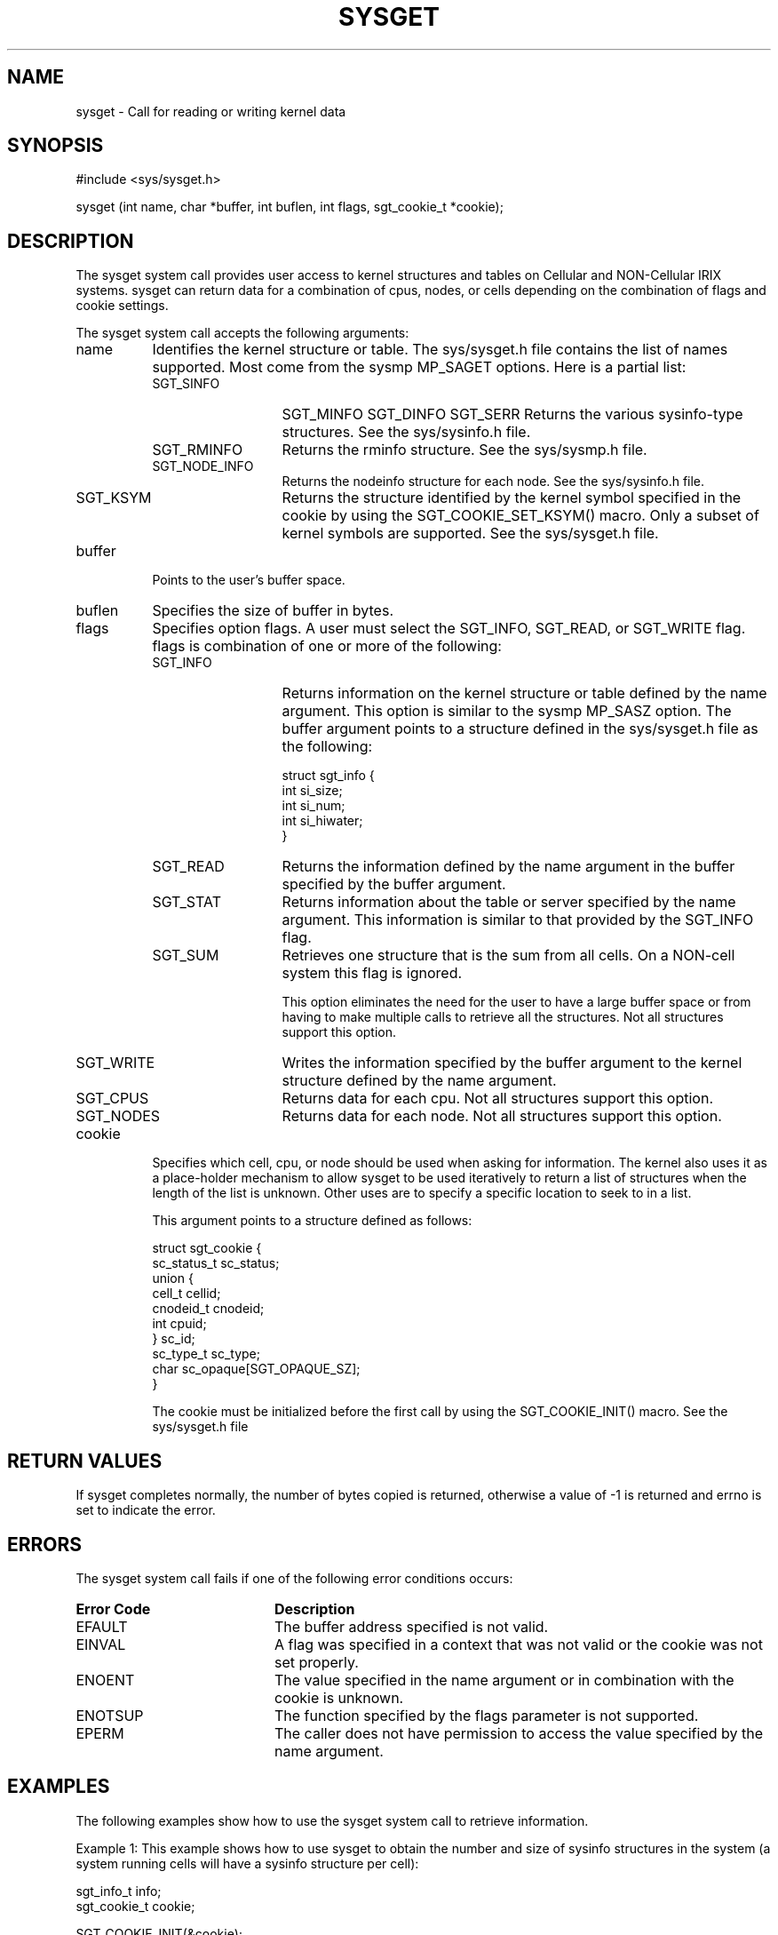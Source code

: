 '\"macro stdmacro
'\"
'\" (C) COPYRIGHT SILICON GRAPHICS, INC.
'\" UNPUBLISHED PROPRIETARY INFORMATION.
'\" ALL RIGHTS RESERVED.
'\"
.TH SYSGET 2
.SH NAME
\*Csysget\*E \- Call for reading or writing kernel data
.SH SYNOPSIS
\*C#include <sys/sysget.h>\*E
.PP
\*Csysget
(int\ \*Vname\*C,
char\ *\*Vbuffer\*C,
int\ \*Vbuflen\*C,
int\ \*Vflags\*C,
sgt_cookie_t\ *\*Vcookie\*C);\*E
.SH DESCRIPTION
The \*Csysget\*E system call provides user access
to kernel structures and tables on Cellular and NON-Cellular IRIX systems.
\*Csysget\*E can return data for a combination of cpus, nodes, or cells
depending on the combination of \*Vflags\*C and \*Vcookie\*C settings.
.PP
The \*Csysget\*E system call accepts the following arguments:
.TP 8
\*Vname\*E
Identifies the kernel structure or table.
The \*Csys/sysget.h\*E file contains
the list of names supported.  Most come from the \*Csysmp\*E MP_SAGET options.
Here is a partial list:
.RS 8
.TP 13
\*CSGT_SINFO\*E
\*CSGT_MINFO\*E
\*CSGT_DINFO\*E
\*CSGT_SERR\*E
Returns the various sysinfo-type structures.
See the \%sys/sysinfo.h\*E file.
.TP
\*CSGT_RMINFO\*E
Returns the rminfo structure.
See the \%sys/sysmp.h\*E file.
.TP
\*CSGT_NODE_INFO\*E
Returns the nodeinfo structure for each node.
See the \%sys/sysinfo.h\*E file.
.TP
\*CSGT_KSYM\*E
Returns the structure identified by the kernel symbol specified in the cookie
by using the \*CSGT_COOKIE_SET_KSYM()\*E macro. 
Only a subset of kernel symbols are supported. See the \%sys/sysget.h\*E file.
.RE
.TP 8
\*Vbuffer\*E
Points to the user's buffer space.
.TP
\*Vbuflen\*E
Specifies the size of \*Vbuffer\*E in bytes.
.TP
\*Vflags\*E
Specifies option flags.
A user must select the \*CSGT_INFO\*E, \*CSGT_READ\*E, or \*CSGT_WRITE\*E flag.
\*Vflags\*E is combination of one or more of the following:
.RS 8
.TP 13
\*CSGT_INFO\*E
Returns information on the kernel structure or table
defined by the \*Vname\*E argument. This option is similar to
the \*Csysmp\*E MP_SASZ option.
.SP
The \*Vbuffer\*E argument points to a structure defined
in the \*Csys/sysget.h\*E file as the following:
.ES

 struct sgt_info {
       int      si_size;      
       int      si_num;      
       int      si_hiwater; 
 }
.EE
.TP
\*CSGT_READ\*E
Returns the information defined by the \*Vname\*E argument
in the buffer specified by the \*Vbuffer\*E argument.
.TP
\*CSGT_STAT\*E
Returns information about the table or server
specified by the \*Vname\*E argument.
This information is similar to that provided by the \*CSGT_INFO\*E flag.
.TP
\*CSGT_SUM\*E
Retrieves one structure that is the sum from all cells.  On a NON-cell system
this flag is ignored.
.IP
This option eliminates the need for the user to have a large buffer space
or from having to make multiple calls to retrieve all the structures.
Not all structures support this option.
.TP
\*CSGT_WRITE\*E
Writes the information specified by the \*Vbuffer\*E argument
to the kernel structure defined by the \*Vname\*E argument.
.TP
\*CSGT_CPUS\*E
Returns data for each cpu.  Not all structures support this option.
.TP
\*CSGT_NODES\*E
Returns data for each node.  Not all structures support this option.
.RE
.TP 8
\*Vcookie\*E
Specifies which cell, cpu, or node should be used
when asking for information.  The kernel also uses it as a place-holder
mechanism to allow sysget to be used iteratively to return a list of structures
when the length of the list is unknown. Other uses are to specify a
specific location to seek to in a list.
.IP
This argument points to a structure defined as follows:
.RS
.ES

 struct sgt_cookie {
        sc_status_t    sc_status;
        union {
                cell_t          cellid;
                cnodeid_t       cnodeid;
                int             cpuid;
        } sc_id;
        sc_type_t       sc_type;
        char            sc_opaque[SGT_OPAQUE_SZ];
 }
.EE
.RE
.IP
The \*Vcookie\*E must be initialized before the first call by using
the \*CSGT_COOKIE_INIT()\*E macro.  See the \%sys/sysget.h\*E file
.SH RETURN VALUES
If \*Csysget\*E completes normally,
the number of bytes copied is returned,
otherwise a value of \%\-1 is returned
and \*Cerrno\*E is set to indicate the error.
.SH ERRORS
The \*Csysget\*E system call fails
if one of the following error conditions occurs:
.TP 20
\*BError Code\*E
\*BDescription\*E
.TP
\*CEFAULT\*E
The buffer address specified is not valid.
.TP
\*CEINVAL\*E
A flag was specified in a context that was not valid
or the cookie was not set properly.
.TP
\*CENOENT\*E
The value specified in the \*Vname\*E argument or in combination with
the cookie is unknown.
.TP
\*CENOTSUP\*E
The function specified by the \*Vflags\*E parameter is not supported.
.TP
\*CEPERM\*E
The caller does not have permission to access the value
specified by the \*Vname\*E argument.
.SH EXAMPLES
The following examples show
how to use the \*Csysget\*E system call to retrieve information.
.PP
Example 1:
This example shows how to use \*Csysget\*E to obtain the number and size
of sysinfo structures in the system (a system running cells will have a
sysinfo structure per cell):
.ES

   sgt_info_t info;
   sgt_cookie_t cookie;

   SGT_COOKIE_INIT(&cookie);
   sysget(SGT_SINFO, (char *)&info, sizeof(info),
           SGT_INFO, &cookie);
   printf("number of sysinfo: %d, size: %d\\n",
           info.si_num, info.si_size);
.EE
.PP
Example 2:
In this example, \*Csysget\*E reads the list of sysinfo structures for
each cpu:
.ES

   sgt_info_t info;
   sgt_cookie_t cookie;
   struct sysinfo *si;

   SGT_COOKIE_INIT(&cookie);
   sysget(SGT_SINFO, (char *)&info, sizeof(info),
           SGT_INFO | SGT_CPUS, &cookie);

   si = (struct sysinfo *)malloc(info.si_num * info.si_size);

   SGT_COOKIE_INIT(&cookie);
   sysget(SGT_SINFO, (char *)si, info.si_num * info.si_size,
           SGT_READ | SGT_CPUS, &cookie);
.EE
.PP
Example 3:
In this example, \*Csysget\*E reads the list of sysinfo structures for
each cpu one at a time by iterating on the cookie:
.ES

   sgt_info_t info;
   sgt_cookie_t cookie;
   struct sysinfo si;

   SGT_COOKIE_INIT(&cookie);
   while (cookie.sc_status != SC_DONE) {
          sysget(SGT_SINFO, (char *)&si, sizeof(si),
              SGT_READ | SGT_CPUS, &cookie);
   }
.EE
.PP
Example 4:
This example shows how to use \*Csysget\*E to read the contents of a
structure by specifying its kernel symbol using the SGT_KSYM option:
.ES

   sgt_cookie_t cookie;
   int avenrun[3];

   SGT_COOKIE_INIT(&cookie);
   SGT_COOKIE_SET_KSYM(&cookie, "avenrun");
   sysget(SGT_KSYM, (char *)avenrun, sizeof(avenrun),
           SGT_READ, &cookie);
.EE
.SH SEE ALSO
\*Msysmp\*E(2),
\*Msyssgi\*E(2),
\*Mnlist\*E(3C),
\*Csysctl\*E(3C)
